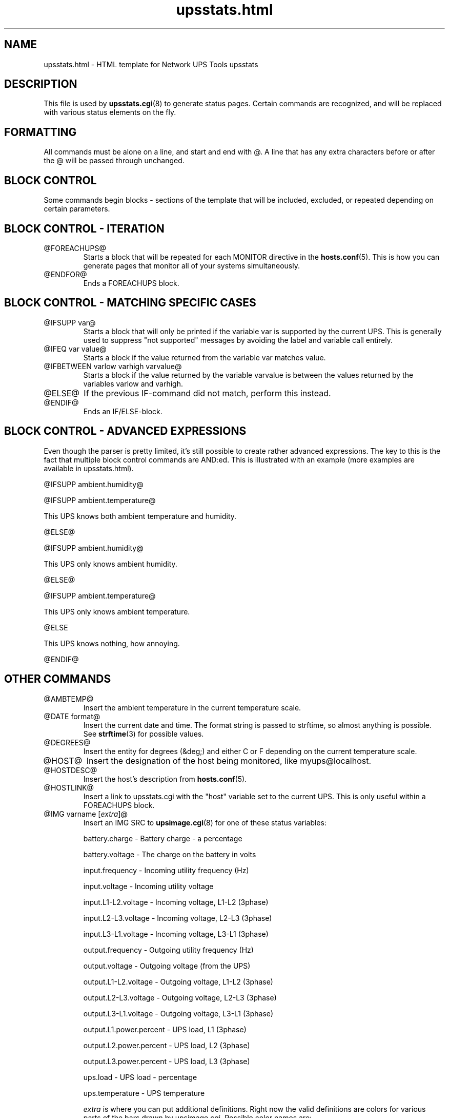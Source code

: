 .TH upsstats.html 5 "Thu Feb  9 2006" "" "Network UPS Tools (NUT)"
.SH NAME
upsstats.html \- HTML template for Network UPS Tools upsstats

.SH DESCRIPTION

This file is used by \fBupsstats.cgi\fR(8) to generate status pages.
Certain commands are recognized, and will be replaced with various
status elements on the fly.

.SH FORMATTING

All commands must be alone on a line, and start and end with @.  A line
that has any extra characters before or after the @ will be passed 
through unchanged.

.SH BLOCK CONTROL

Some commands begin blocks - sections of the template that will be
included, excluded, or repeated depending on certain parameters.

.SH BLOCK CONTROL - ITERATION

.IP @FOREACHUPS@
Starts a block that will be repeated for each MONITOR directive in the
\fBhosts.conf\fR(5).  This is how you can generate pages that monitor
all of your systems simultaneously.

.IP @ENDFOR@
Ends a FOREACHUPS block.

.SH BLOCK CONTROL - MATCHING SPECIFIC CASES

.IP "@IFSUPP var@"
Starts a block that will only be printed if the variable var is
supported by the current UPS.  This is generally used to suppress "not
supported" messages by avoiding the label and variable call entirely.

.IP "@IFEQ var value@"
Starts a block if the value returned from the variable var matches
value.

.IP "@IFBETWEEN varlow varhigh varvalue@"
Starts a block if the value returned by the variable varvalue is between
the values returned by the variables varlow and varhigh.

.IP @ELSE@
If the previous IF-command did not match, perform this instead.

.IP @ENDIF@
Ends an IF/ELSE-block.

.SH BLOCK CONTROL - ADVANCED EXPRESSIONS

Even though the parser is pretty limited, it's still possible to create
rather advanced expressions. The key to this is the fact that
multiple block control commands are AND:ed. This is illustrated with an
example (more examples are available in upsstats.html).

@IFSUPP ambient.humidity@

@IFSUPP ambient.temperature@

This UPS knows both ambient temperature and humidity.

@ELSE@

@IFSUPP ambient.humidity@

This UPS only knows ambient humidity.

@ELSE@

@IFSUPP ambient.temperature@

This UPS only knows ambient temperature.

@ELSE

This UPS knows nothing, how annoying.

@ENDIF@

.P

.SH OTHER COMMANDS

.IP @AMBTEMP@
Insert the ambient temperature in the current temperature scale.

.IP "@DATE format@"
Insert the current date and time.  The format string is passed to strftime,
so almost anything is possible.  See \fBstrftime\fR(3) for possible values.

.IP @DEGREES@
Insert the entity for degrees (&deg;) and either C or F depending on
the current temperature scale.

.IP @HOST@
Insert the designation of the host being monitored, like myups@localhost.

.IP @HOSTDESC@
Insert the host's description from \fBhosts.conf\fR(5).

.IP @HOSTLINK@
Insert a link to upsstats.cgi with the "host" variable set to the
current UPS.  This is only useful within a FOREACHUPS block.

.IP "@IMG varname [\fIextra\fR]@"
Insert an IMG SRC to \fBupsimage.cgi\fR(8) for one of these
status variables:

	battery.charge - Battery charge - a percentage

	battery.voltage - The charge on the battery in volts

	input.frequency - Incoming utility frequency (Hz)

	input.voltage - Incoming utility voltage

	input.L1-L2.voltage - Incoming voltage, L1-L2 (3phase)

	input.L2-L3.voltage - Incoming voltage, L2-L3 (3phase)

	input.L3-L1.voltage - Incoming voltage, L3-L1 (3phase)

	output.frequency - Outgoing utility frequency (Hz)

	output.voltage - Outgoing voltage (from the UPS)

	output.L1-L2.voltage - Outgoing voltage, L1-L2 (3phase)

	output.L2-L3.voltage - Outgoing voltage, L2-L3 (3phase)

	output.L3-L1.voltage - Outgoing voltage, L3-L1 (3phase)

	output.L1.power.percent - UPS load, L1 (3phase)

	output.L2.power.percent - UPS load, L2 (3phase)

	output.L3.power.percent - UPS load, L3 (3phase)

	ups.load - UPS load - percentage

	ups.temperature - UPS temperature 

\fIextra\fR is where you can put additional definitions.  Right now
the valid definitions are colors for various parts of the bars drawn
by upsimage.cgi.  Possible color names are:

	back_col - background color

	scale_num_col - scale number color

	summary_col - summary color (number at the bottom)

	ok_zone_maj_col	- major scale color for the normal ("ok") zone

	ok_zone_min_col	- minor scale color for the normal ("ok") zone

	neutral_zone_maj_col - major scale color for the neutral zone

	neutral_zone_min_col - minor scale color for the neutral zone

	warn_zone_maj_col - major scale color for the warning zone

	warn_zone_min_col - minor scale color for the warning zone

	bar_col - the color of the bar in the middle

All colors are hex triplets - 0xff0000 is red, 0x00ff00 is green, and
0x0000ff is blue.

Examples:

	@IMG battery.charge@

	@IMG battery.charge back_col=0xff00ff bar_col=0xaabbcc@

	@IMG input.voltage ok_zone_maj_col=0x123456@

.IP @REFRESH@
Insert the META header magic for refreshing the page if that variable
has been set by the browser.  This needs to be in the HEAD section of
the page.

.IP @STATUS@
Expand the abbreviations in the ups.status variable - OL becomes
"On line", OB becomes "On battery", and so on.

.IP @STATUSCOLOR@
Insert red, green, or yellow color triplets depending on the severity of
the current UPS status.  Normal operations are green, warnings like
voltage trim/boost or "off" are yellow, and other events like being on
battery or having a low battery are red.

.IP "@VAR varname@"
Insert the current value of the status variable varname on the host being 
monitored, or "Not supported".

.IP @RUNTIME@
Inserts the current runtime, in hh:mm:ss format.

.IP @TEMPC@
Use the Celsius scale for temperature data (default).

.IP @TEMPF@
Use the Fahrenheit scale for temperature data.

.IP @UPSTEMP@
Insert the UPS temperature in the current scale.

.IP @UTILITYCOLOR@
Obsoleted. Use IFBETWEEN instead (see example in upsstats.html).

.IP @VERSION@
Insert the version number of the software.

.SH OTHER TEMPLATES
\fBupsstats.cgi\fR(8) will also open a file called upsstats-single.html
if you call it with "host=" set in the URL.  That file uses the same
rules and techniques documented here.

.SH SEE ALSO
\fBupsstats.cgi\fR(8), \fBupsimage.cgi\fR(8)

.SS Internet resources:
The NUT (Network UPS Tools) home page: http://www.networkupstools.org/
